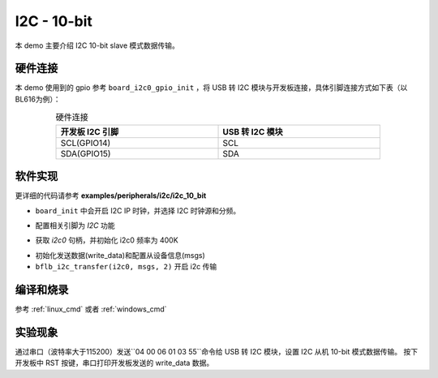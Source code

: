 I2C - 10-bit
====================

本 demo 主要介绍 I2C 10-bit slave 模式数据传输。

硬件连接
-----------------------------

本 demo 使用到的 gpio 参考 ``board_i2c0_gpio_init`` ，将 USB 转 I2C 模块与开发板连接，具体引脚连接方式如下表（以BL616为例）：

.. table:: 硬件连接
    :widths: 50, 50
    :width: 80%
    :align: center

    +-------------------+------------------+
    | 开发板 I2C 引脚   | USB 转 I2C 模块  |
    +===================+==================+
    | SCL(GPIO14)       | SCL              |
    +-------------------+------------------+
    | SDA(GPIO15)       | SDA              |
    +-------------------+------------------+

软件实现
-----------------------------

更详细的代码请参考 **examples/peripherals/i2c/i2c_10_bit**

.. code-block:: C
    :linenos:

    board_init();

- ``board_init`` 中会开启 I2C IP 时钟，并选择 I2C 时钟源和分频。

.. code-block:: C
    :linenos:

    board_i2c0_gpio_init();

- 配置相关引脚为 `I2C` 功能

.. code-block:: C
    :linenos:

    i2c0 = bflb_device_get_by_name("i2c0");

    bflb_i2c_init(i2c0, 400000);

- 获取 `i2c0` 句柄，并初始化 i2c0 频率为 400K

.. code-block:: C
    :linenos:

    struct bflb_i2c_msg_s msgs[2];
    uint8_t subaddr[2] = { 0x00, 0x04};
    uint8_t write_data[I2C_10BIT_TRANSFER_LENGTH];

    /* Write buffer init */
    write_data[0] = 0x55;
    write_data[1] = 0x11;
    write_data[2] = 0x22;
    for (size_t i = 3; i < I2C_10BIT_TRANSFER_LENGTH; i++) {
        write_data[i] = i;
    }

    /* Write data */
    msgs[0].addr = I2C_10BIT_SLAVE_ADDR;
    msgs[0].flags = I2C_M_NOSTOP | I2C_M_TEN;
    msgs[0].buffer = subaddr;
    msgs[0].length = 2;

    msgs[1].addr = I2C_10BIT_SLAVE_ADDR;
    msgs[1].flags = 0;
    msgs[1].buffer = write_data;
    msgs[1].length = I2C_10BIT_TRANSFER_LENGTH;

    bflb_i2c_transfer(i2c0, msgs, 2);

- 初始化发送数据(write_data)和配置从设备信息(msgs)
- ``bflb_i2c_transfer(i2c0, msgs, 2)`` 开启 i2c 传输

编译和烧录
-----------------------------

参考 :ref:`linux_cmd` 或者 :ref:`windows_cmd`

实验现象
-----------------------------

通过串口（波特率大于115200）发送``04 00 06 01 03 55``命令给 USB 转 I2C 模块，设置 I2C 从机 10-bit 模式数据传输。
按下开发板中 RST 按键，串口打印开发板发送的 write_data 数据。
